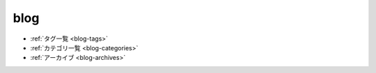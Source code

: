 ============
blog
============

.. postlist::
  :date: %Y-%m-%d
  :format: {date} - {title}


- :ref:`タグ一覧 <blog-tags>`
- :ref:`カテゴリ一覧 <blog-categories>`
- :ref:`アーカイブ <blog-archives>`

